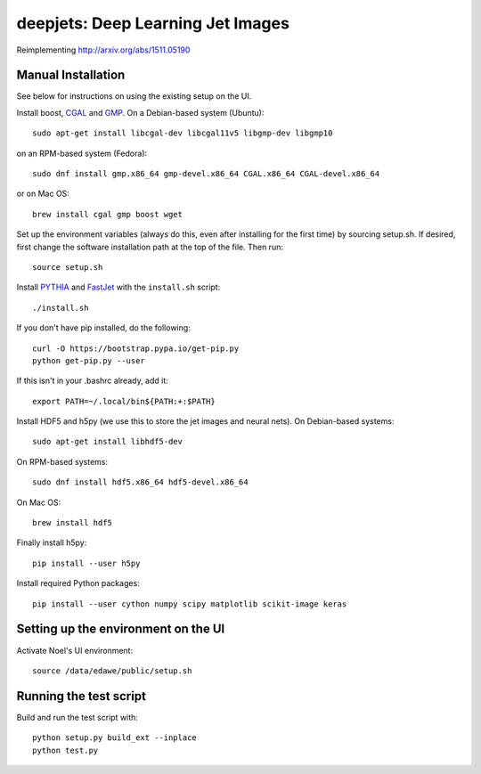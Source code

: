 
deepjets: Deep Learning Jet Images
==================================

Reimplementing http://arxiv.org/abs/1511.05190

Manual Installation
-------------------

See below for instructions on using the existing setup on the UI.

Install boost, `CGAL <http://www.cgal.org/>`_ and `GMP <https://gmplib.org/>`_.
On a Debian-based system (Ubuntu)::

   sudo apt-get install libcgal-dev libcgal11v5 libgmp-dev libgmp10

on an RPM-based system (Fedora)::

   sudo dnf install gmp.x86_64 gmp-devel.x86_64 CGAL.x86_64 CGAL-devel.x86_64

or on Mac OS::

   brew install cgal gmp boost wget

Set up the environment variables (always do this, even after installing for the
first time) by sourcing setup.sh. If desired, first change the software
installation path at the top of the file. Then run::

   source setup.sh

Install `PYTHIA <http://home.thep.lu.se/Pythia/>`_ and
`FastJet <http://fastjet.fr/>`_ with the ``install.sh`` script::

   ./install.sh

If you don't have pip installed, do the following::

   curl -O https://bootstrap.pypa.io/get-pip.py
   python get-pip.py --user

If this isn't in your .bashrc already, add it::

   export PATH=~/.local/bin${PATH:+:$PATH}

Install HDF5 and h5py (we use this to store the jet images and neural nets).
On Debian-based systems::

   sudo apt-get install libhdf5-dev

On RPM-based systems::

   sudo dnf install hdf5.x86_64 hdf5-devel.x86_64

On Mac OS::

   brew install hdf5

Finally install h5py::

   pip install --user h5py

Install required Python packages::

   pip install --user cython numpy scipy matplotlib scikit-image keras


Setting up the environment on the UI
------------------------------------

Activate Noel's UI environment::

   source /data/edawe/public/setup.sh


Running the test script
-----------------------

Build and run the test script with::

   python setup.py build_ext --inplace
   python test.py
